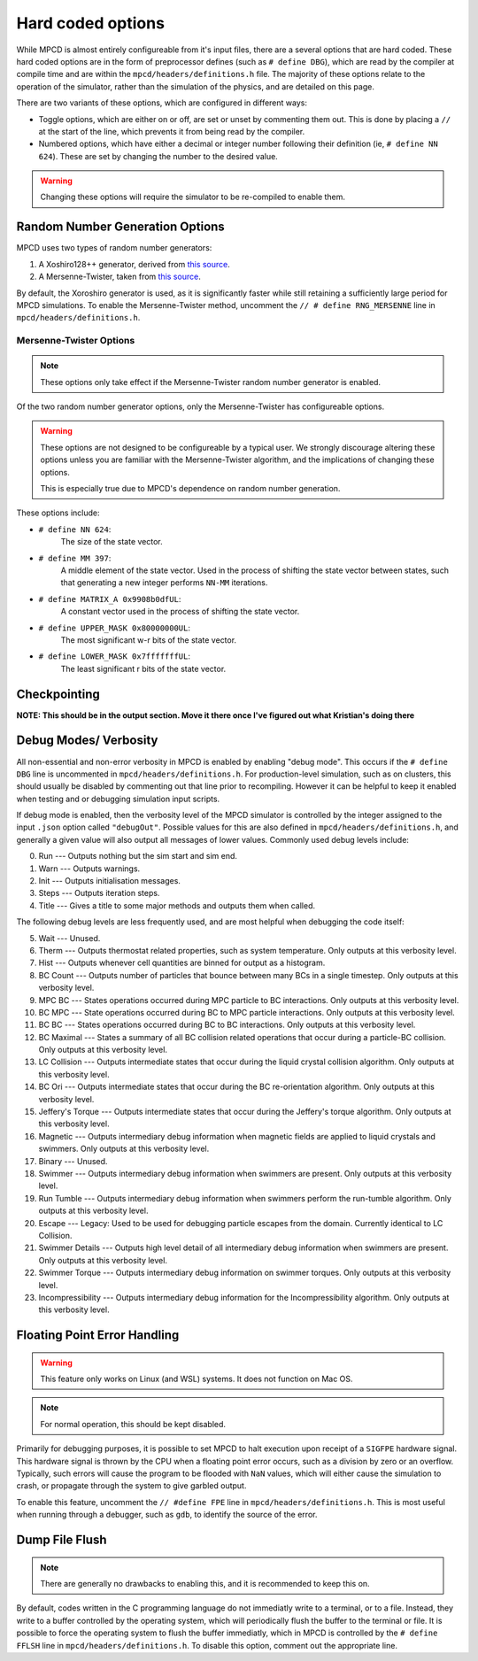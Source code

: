 Hard coded options
##################

While MPCD is almost entirely configureable from it's input files, there are a several options that are hard coded. 
These hard coded options are in the form of preprocessor defines (such as ``# define DBG``), which are read by the compiler at compile time and are within the ``mpcd/headers/definitions.h`` file. 
The majority of these options relate to the operation of the simulator, rather than the simulation of the physics, and are detailed on this page.

There are two variants of these options, which are configured in different ways:

* Toggle options, which are either on or off, are set or unset by commenting them out. This is done by placing a ``//`` at the start of the line, which prevents it from being read by the compiler. 
* Numbered options, which have either a decimal or integer number following their definition (ie, ``# define NN 624``). These are set by changing the number to the desired value.

.. warning:: 
    Changing these options will require the simulator to be re-compiled to enable them. 

Random Number Generation Options
********************************

MPCD uses two types of random number generators: 

1. A Xoshiro128++ generator, derived from `this source <https://prng.di.unimi.it/xoshiro128plusplus.c>`_.
2. A Mersenne-Twister, taken from `this source <http://www.math.sci.hiroshima-u.ac.jp/~m-mat/MT/MT2002/CODES/mt19937ar.c>`_.

By default, the Xoroshiro generator is used, as it is significantly faster while still retaining a sufficiently large period for MPCD simulations.
To enable the Mersenne-Twister method, uncomment the ``// # define RNG_MERSENNE`` line in ``mpcd/headers/definitions.h``.

Mersenne-Twister Options
------------------------

.. note:: 
    These options only take effect if the Mersenne-Twister random number generator is enabled.

Of the two random number generator options, only the Mersenne-Twister has configureable options.

.. warning:: 
    These options are not designed to be configureable by a typical user. 
    We strongly discourage altering these options unless you are familiar with the Mersenne-Twister algorithm, and the implications of changing these options.

    This is especially true due to MPCD's dependence on random number generation.

These options include:

* ``# define NN 624``: 
    The size of the state vector.
* ``# define MM 397``: 
    A middle element of the state vector. 
    Used in the process of shifting the state vector between states, such that generating a new integer performs ``NN-MM`` iterations.
* ``# define MATRIX_A 0x9908b0dfUL``: 
    A constant vector used in the process of shifting the state vector.
* ``# define UPPER_MASK 0x80000000UL``: 
    The most significant w-r bits of the state vector.
* ``# define LOWER_MASK 0x7fffffffUL``: 
    The least significant r bits of the state vector.

Checkpointing
*************
**NOTE: This should be in the output section. Move it there once I've figured out what Kristian's doing there**

Debug Modes/ Verbosity
**********************
All non-essential and non-error verbosity in MPCD is enabled by enabling "debug mode".
This occurs if the ``# define DBG`` line is uncommented in ``mpcd/headers/definitions.h``.
For production-level simulation, such as on clusters, this should usually be disabled by commenting out that line prior to recompiling. 
However it can be helpful to keep it enabled when testing and or debugging simulation input scripts.

If debug mode is enabled, then the verbosity level of the MPCD simulator is controlled by the integer assigned to the input ``.json`` option called ``"debugOut"``. 
Possible values for this are also defined in ``mpcd/headers/definitions.h``, and generally a given value will also output all messages of lower values.
Commonly used debug levels include:

0. Run --- Outputs nothing but the sim start and sim end.
1. Warn --- Outputs warnings.
2. Init --- Outputs initialisation messages.
3. Steps --- Outputs iteration steps.
4. Title --- Gives a title to some major methods and outputs them when called.

The following debug levels are less frequently used, and are most helpful when debugging the code itself:

5. Wait --- Unused. 
6. Therm --- Outputs thermostat related properties, such as system temperature. Only outputs at this verbosity level.
7. Hist --- Outputs whenever cell quantities are binned for output as a histogram.
8. BC Count --- Outputs number of particles that bounce between many BCs in a single timestep. Only outputs at this verbosity level.
9. MPC BC --- States operations occurred during MPC particle to BC interactions. Only outputs at this verbosity level.
10. BC MPC --- State operations occurred during BC to MPC particle interactions. Only outputs at this verbosity level.
11. BC BC --- States operations occurred during BC to BC interactions. Only outputs at this verbosity level.
12. BC Maximal --- States a summary of all BC collision related operations that occur during a particle-BC collision. Only outputs at this verbosity level.
13. LC Collision --- Outputs intermediate states that occur during the liquid crystal collision algorithm. Only outputs at this verbosity level.
14. BC Ori --- Outputs intermediate states that occur during the BC re-orientation algorithm. Only outputs at this verbosity level.
15. Jeffery's Torque --- Outputs intermediate states that occur during the Jeffery's torque algorithm. Only outputs at this verbosity level.
16. Magnetic --- Outputs intermediary debug information when magnetic fields are applied to liquid crystals and swimmers. Only outputs at this verbosity level.
17. Binary --- Unused.
18. Swimmer --- Outputs intermediary debug information when swimmers are present. Only outputs at this verbosity level.
19. Run Tumble --- Outputs intermediary debug information when swimmers perform the run-tumble algorithm. Only outputs at this verbosity level.
20. Escape --- Legacy: Used to be used for debugging particle escapes from the domain. Currently identical to LC Collision.
21. Swimmer Details --- Outputs high level detail of all intermediary debug information when swimmers are present. Only outputs at this verbosity level.
22. Swimmer Torque --- Outputs intermediary debug information on swimmer torques. Only outputs at this verbosity level.
23. Incompressibility --- Outputs intermediary debug information for the Incompressibility algorithm. Only outputs at this verbosity level.

Floating Point Error Handling
*****************************
.. warning:: 
    This feature only works on Linux (and WSL) systems. It does not function on Mac OS.

.. note:: 
    For normal operation, this should be kept disabled.

Primarily for debugging purposes, it is possible to set MPCD to halt execution upon receipt of a ``SIGFPE`` hardware signal. 
This hardware signal is thrown by the CPU when a floating point error occurs, such as a division by zero or an overflow.
Typically, such errors will cause the program to be flooded with ``NaN`` values, which will either cause the simulation to crash, or propagate through the system to give garbled output.

To enable this feature, uncomment the ``// #define FPE`` line in ``mpcd/headers/definitions.h``.
This is most useful when running through a debugger, such as ``gdb``, to identify the source of the error.

Dump File Flush
***************
.. note:: 
    There are generally no drawbacks to enabling this, and it is recommended to keep this on.

By default, codes written in the C programming language do not immediatly write to a terminal, or to a file.
Instead, they write to a buffer controlled by the operating system, which will periodically flush the buffer to the terminal or file.
It is possible to force the operating system to flush the buffer immediatly, which in MPCD is controlled by the ``# define FFLSH`` line in ``mpcd/headers/definitions.h``.
To disable this option, comment out the appropriate line.